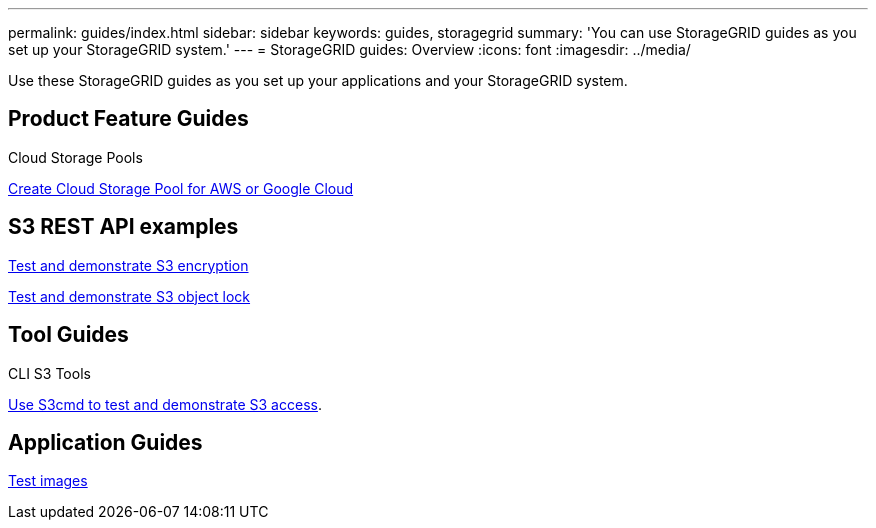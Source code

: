 ---
permalink: guides/index.html
sidebar: sidebar
keywords: guides, storagegrid
summary: 'You can use StorageGRID guides as you set up your StorageGRID system.'
---
= StorageGRID guides: Overview
:icons: font
:imagesdir: ../media/

[.lead]
Use these StorageGRID guides as you set up your applications and your StorageGRID system.

== Product Feature Guides

Cloud Storage Pools

xref:../guides/create-cloud-storage-pool-aws-google-cloud.adoc[Create Cloud Storage Pool for AWS or Google Cloud]

== S3 REST API examples 

xref:../guides/test-demonstrate-S3-encryption.adoc[Test and demonstrate S3 encryption]

xref:../guides/test-demonstrate-S3-object-lock.adoc[Test and demonstrate S3 object lock]

== Tool Guides

CLI S3 Tools

xref:../guides/use-S3cmd-test-demonstrate-S3-access.adoc[Use S3cmd to test and demonstrate S3 access].

== Application Guides
xref:../guides/test-images.adoc[Test images]